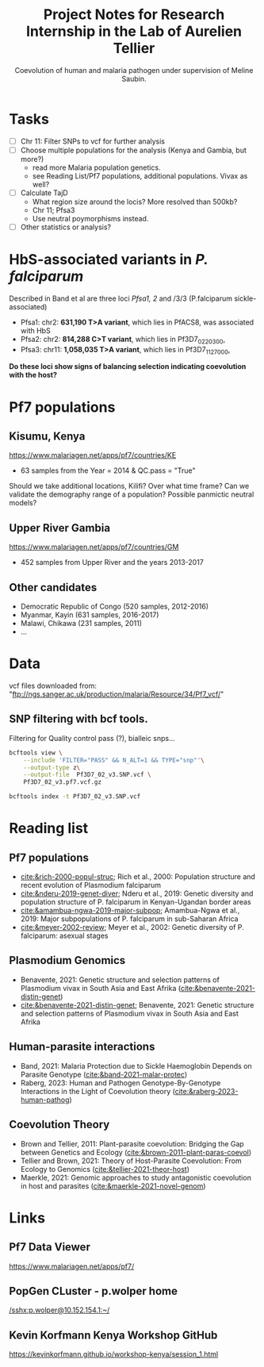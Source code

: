 #+TITLE: Project Notes for Research Internship in the Lab of Aurelien Tellier
#+SUBTITLE: Coevolution of human and malaria pathogen under supervision of Meline Saubin.
#+STARTUP: showstars

* Tasks
- [ ] Chr 11: Filter SNPs to vcf for further analysis
- [ ] Choose multiple populations for the analysis (Kenya and Gambia, but more?)
  - read more Malaria population genetics.
  - see Reading List/Pf7 populations, additional populations. Vivax as well?
- [-] Calculate TajD
  - What region size around the locis? More resolved than 500kb?
  - Chr 11; Pfsa3
  - Use neutral poymorphisms instead.
- [ ] Other statistics or analysis?

* HbS-associated variants in /P. falciparum/
Described in Band et al are three loci /Pfsa1, 2/ and /3/3 (P.falciparum sickle-associated)

- Pfsa1: chr2: *631,190 T>A variant*, which lies in PfACS8, was associated with HbS
- Pfsa2: chr2: *814,288 C>T variant*, which lies in Pf3D7_0220300,
- Pfsa3: chr11: *1,058,035 T>A variant*, which lies in Pf3D7_1127000,

*Do these loci show signs of balancing selection indicating coevolution with the host?*

* Pf7 populations
** Kisumu, Kenya
https://www.malariagen.net/apps/pf7/countries/KE
- 63 samples from the Year = 2014 & QC.pass = "True"

Should we take additional locations, Kilifi? Over what time frame? Can we validate the demography range of a population? Possible panmictic neutral models?

** Upper River Gambia
https://www.malariagen.net/apps/pf7/countries/GM
 - 452 samples from Upper River and the years 2013-2017

** Other candidates
- Democratic Republic of Congo (520 samples, 2012-2016)
- Myanmar, Kayin (631 samples, 2016-2017)
- Malawi, Chikawa (231 samples, 2011)
- ...

* Data
vcf files downloaded from: "ftp://ngs.sanger.ac.uk/production/malaria/Resource/34/Pf7_vcf/"
** SNP filtering with bcf tools.
Filtering for Quality control pass (?), bialleic snps...

#+begin_src bash
bcftools view \
    --include 'FILTER="PASS" && N_ALT=1 && TYPE="snp"'\
    --output-type z\
    --output-file  Pf3D7_02_v3.SNP.vcf \
    Pf3D7_02_v3.pf7.vcf.gz

bcftools index -t Pf3D7_02_v3.SNP.vcf
#+end_src

* Reading list
** Pf7 populations
- [[cite:&rich-2000-popul-struc]]; Rich et al., 2000: Population structure and recent evolution of Plasmodium falciparum
- [[cite:&nderu-2019-genet-diver]]; Nderu et al., 2019: Genetic diversity and population structure of P. falciparum in Kenyan-Ugandan border areas
- [[cite:&amambua-ngwa-2019-major-subpop]]; Amambua-Ngwa et al., 2019: Major subpopulations of P. falciparum in sub-Saharan Africa
- [[cite:&meyer-2002-review]]; Meyer et al., 2002: Genetic diversity of P. falciparum: asexual stages

** Plasmodium Genomics
- Benavente, 2021: Genetic structure and selection patterns of Plasmodium vivax in South Asia and East Afrika ([[cite:&benavente-2021-distin-genet]])
- [[cite:&benavente-2021-distin-genet]]; Benavente, 2021: Genetic structure and selection patterns of Plasmodium vivax in South Asia and East Afrika

** Human-parasite interactions
- Band, 2021: Malaria Protection due to Sickle Haemoglobin Depends on Parasite Genotype ([[cite:&band-2021-malar-protec]])
- Raberg, 2023: Human and Pathogen Genotype-By-Genotype Interactions in the Light of Coevolution theory ([[cite:&raberg-2023-human-pathog]])

** Coevolution Theory
- Brown and Tellier, 2011: Plant-parasite coevolution: Bridging the Gap between Genetics and Ecology ([[cite:&brown-2011-plant-paras-coevol]])
- Tellier and Brown, 2021: Theory of Host-Parasite Coevolution: From Ecology to Genomics ([[cite:&tellier-2021-theor-host]])
- Maerkle, 2021: Genomic approaches to study antagonistic coevolution in host and parasites ([[cite:&maerkle-2021-novel-genom]])

* Links
** Pf7 Data Viewer
https://www.malariagen.net/apps/pf7/

** PopGen CLuster - p.wolper home
[[/sshx:p.wolper@10.152.154.1:~/]]

** Kevin Korfmann Kenya Workshop GitHub
https://kevinkorfmann.github.io/workshop-kenya/session_1.html

